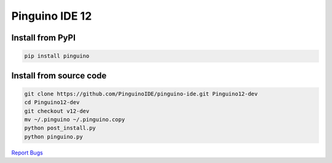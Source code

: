Pinguino IDE 12
===============

Install from PyPI
~~~~~~~~~~~~~~~~~

.. code:: shell

    pip install pinguino

Install from source code
~~~~~~~~~~~~~~~~~~~~~~~~

.. code:: shell

    git clone https://github.com/PinguinoIDE/pinguino-ide.git Pinguino12-dev
    cd Pinguino12-dev
    git checkout v12-dev
    mv ~/.pinguino ~/.pinguino.copy
    python post_install.py
    python pinguino.py


`Report Bugs <https://github.com/PinguinoIDE/pinguino-ide/issues>`__
